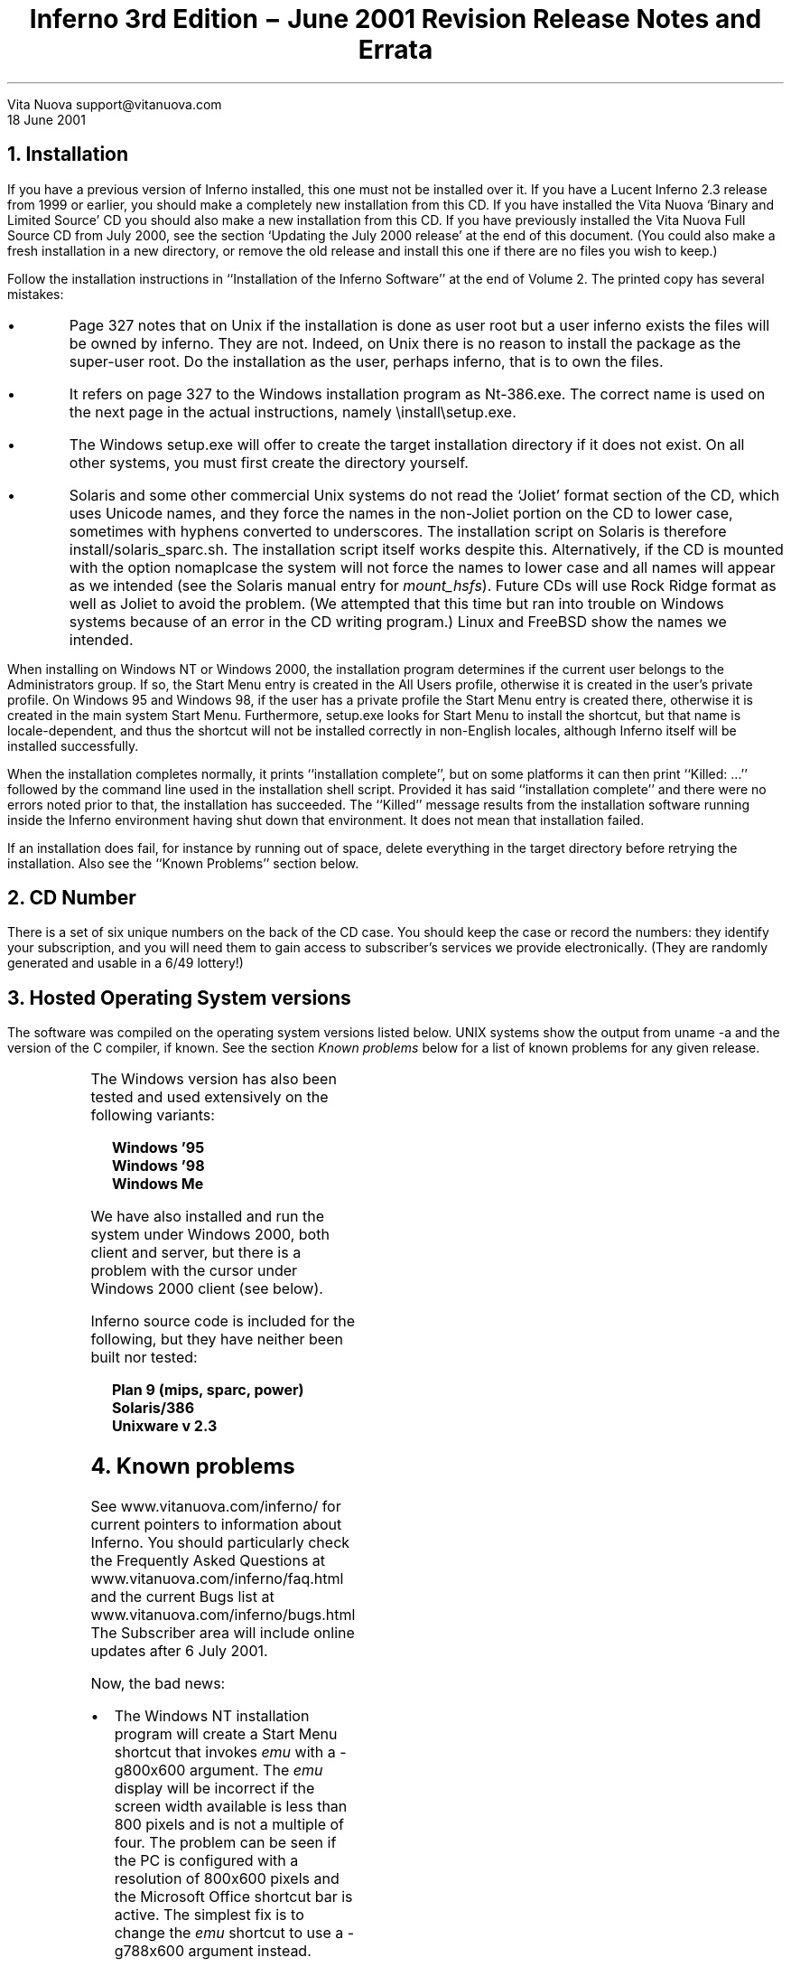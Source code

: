 .TL
Inferno 3rd Edition \- June 2001 Revision
.br
Release Notes and Errata
.AI
Vita Nuova
support@vitanuova.com
.br
18 June 2001
.SP 4
.NH 1
Installation
.LP
If you have a previous version of Inferno installed, this one must not
be installed over it.
If you have a Lucent Inferno 2.3 release from 1999 or earlier, you
should make a completely new installation from this CD.
If you have installed the Vita Nuova `Binary and Limited Source' CD you
should also make a new installation from this CD.
If you have previously installed the Vita Nuova Full Source CD from July 2000,
see the section `Updating the July 2000 release' at the end of this document.
(You could also make a fresh installation in a new directory, or remove the old
release and install this one if there are no files you wish to keep.)
.LP
Follow the installation instructions in ``Installation of the Inferno Software''
at the end of Volume 2.
The printed copy has several mistakes:
.IP \(bu
Page 327 notes that on Unix
if the installation is done as user
.CW root 
but a user
.CW inferno
exists the files will be owned by
.CW inferno .
They are not.
Indeed, on Unix there is no reason to install the package as
the super-user
.CW root .
Do the installation as the user, perhaps
.CW inferno ,
that is to own the files.
.IP \(bu
It refers on page 327
to the Windows installation program as
.CW Nt-386.exe .
The correct name is used on the next
page in the actual instructions, namely
.CW \einstall\esetup.exe .
.IP \(bu
The Windows
.CW setup.exe
will offer to create the target installation directory if it does not exist.
On all other systems, you must first create the directory yourself.
.IP \(bu
Solaris and some other commercial Unix systems
do not read the `Joliet' format section of the CD,
which uses Unicode names, and
they
force the names in the non-Joliet portion on the CD to lower case, sometimes
with hyphens converted to underscores.
The installation script on Solaris is therefore
.CW install/solaris_sparc.sh .
The installation script itself works despite this.
Alternatively, if the CD is mounted with the option
.CW nomaplcase
the system will not force the names to lower case
and all names will appear as we intended
(see the Solaris manual entry for
.I mount_hsfs ).
Future CDs will use Rock Ridge format as well as Joliet to avoid the problem.
(We attempted that this time
but ran into trouble on Windows systems because of an error in the CD writing program.)
Linux and FreeBSD show the names we intended.
.LP
When installing on Windows NT or Windows 2000, the installation program determines
if the current user belongs to the
.CW Administrators
group.
If so, the Start Menu entry is created in the
.CW "All Users"
profile, otherwise it is created in the user's private profile.
On Windows 95 and Windows 98, if the user has a private profile the
Start Menu entry is created there,
otherwise it is created in the main system Start Menu.
Furthermore,
.CW setup.exe
looks for
.CW "Start Menu"
to install the shortcut, but that name is locale-dependent,
and thus the shortcut will not be installed correctly in non-English locales,
although Inferno itself will be installed successfully.
.LP
When the installation completes normally,
it prints ``installation complete'', but on some platforms it can then print
``Killed: ...'' followed by the command line used in the installation shell script.
Provided it has said ``installation complete'' and there were no errors noted
prior to that, the installation has succeeded.
The ``Killed'' message results from the installation software
running inside the Inferno environment having shut down that environment.
It does not mean that installation failed.
.LP
If an installation does fail, for instance by running out of space,
delete everything in the target directory before retrying the installation.
Also see the ``Known Problems'' section below.
.NH 1
CD Number
.LP
There is a set of six unique numbers on the back of the CD case.
You should keep the case or record the numbers:
they identify your subscription, and you will need them
to gain access to subscriber's services we provide electronically.
(They are randomly generated and usable in a 6/49 lottery!)
.NH 1
Hosted Operating System versions
.LP
The software was compiled on the operating system versions listed below.
UNIX systems show the output from
.CW "uname -a"
and the version of the C compiler,
if known.
See the section
.I "Known problems"
below for a list of known problems for any given release.
.TS
center;
lf(B) lf(R)w(4i) .
Windows Nt	Windows NT4.0 SP4
Linux	T{
Linux vespa 2.2.9-19mdk #1 Wed May 19 19:53:00 GMT 1999 i586 ...
.br
(gcc-2.91.66)
T}
Solaris	T{
SunOS pazzo 5.6 Generic_105181-03 sun4u sparc SUNW,Ultra-5_10
.br
(gcc 2.95)
T}
FreeBSD 4.x	T{
FreeBSD outside 4.0-RELEASE FreeBSD 4.0-RELEASE #0: ... i386
.br
(gcc 2.95.2)
T}
HP/UX	T{
HP-UX hpserv1 B.10.20 A 9000/715 2013314861 ...
.br
(c89)
T}
IRIX 5.3	T{
IRIX invece 5.3 11091812 IP22 mips
.br
(MIPS cc)
T}
Plan9/x86	Third Edition, updates to 5th June 2001
.TE
.LP
The Windows version has also been tested and
used extensively on the following variants:
.DS
.ft B
Windows '95
Windows '98
Windows Me
.ft R
.DE
We have also installed and run the system under Windows 2000, both
client and server, but there is a problem with the cursor under Windows 2000 client (see below).
.LP
Inferno source code is included for the following, but they have neither been
built nor tested:
.DS
.ft B
Plan 9 (mips, sparc, power)
Solaris/386
Unixware v 2.3
.ft R
.DE
.NH 1
Known problems
.LP
See
.CW www.vitanuova.com/inferno/
for current pointers to information about Inferno.
You should particularly check the Frequently Asked Questions at
.P1
www.vitanuova.com/inferno/faq.html
.P2
and the current Bugs list at
.P1
www.vitanuova.com/inferno/bugs.html
.P2
The Subscriber area will include online updates after 6 July 2001.
.LP
Now, the bad news:
.IP \(bu
The Windows NT installation program will create a Start Menu shortcut that invokes
.I emu
with a
.CW "-g800x600"
argument. The
.I emu
display will be incorrect if the screen width available is less than 800 pixels and is not a multiple
of four. The problem can be seen if the PC is configured with a resolution of 800x600 pixels
and the Microsoft Office shortcut bar is active. The simplest fix is to change the
.I emu
shortcut to use a
.CW "-g788x600"
argument instead.
.IP \(bu
As mentioned above, the Windows NT installation program looks only for
.CW "Start Menu"
not the locale-dependent name.
.IP \(bu
Changing the cursor image does not work under Windows 2000 Client;
this mainly affects
.I acme ,
which changes the cursor when rearranging or resizing frames.
.IP \(bu
The HP version of hosted Inferno was generated by HP/UX version B.10.20.
On the HP platform,
.CW emu
can currently only be run in interpreted mode; the compiled mode (ie,
.CW -c1
option)
will fault.
.IP \(bu
Some Inferno calls return error strings provided by Windows, without modification.
They can be obscure:
for instance, ``windows error 10049'' is produced by network calls
that attempt to use symbolic names when
.I cs (8)
has not been started.
.IP \(bu
On all systems, the mapping from Inferno names and permissions to the underlying
operating system's names and permissions needs more work, particularly on Windows.
Common problems include:
.RS
.IP \-
File names in the Inferno environment cannot be longer than 27 bytes.
.IP \-
.I Ftpfs
cannot access files with long names or names containing spaces.
.IP \-
The contents of
.CW /dev/user
on Windows will contain the Windows user name, which can contain spaces.
.IP \-
Files created inside the Inferno hierarchy by host system applications
can sometimes have odd permissions when accessed within Inferno.
.IP \-
Readonly files and open files cannot be removed under Windows.
.LP
In general, the mapping between Inferno users and groups and Windows/Nt users and groups
is systematic, as described  in
.I sys-stat (2):
.QS
.I Emu
attempts to maintain a limited but consistent map
between Inferno and NT worlds, specifically between Inferno
names and NT security IDs.
Special NT group `Everyone'
represents `other' for file permissions.  The Inferno uid is
the file owner under NT; the Inferno gid reported is the
first user in the file's ACL that is neither the owner nor
Everyone; failing that, the gid is the file's owner.
.QE
.LP
The effects of this mapping are sometimes peculiar: for instance, something that
is thought of as a user appears as the group name in
.I ls ,
and vice-versa.
Either the implementation or the mapping might need to be rethought.
.RE
.IP \(bu
.I bufio (2)
maintains an internal list of files open for output,
to support its little-used
.CW flush -all
operation.
Unfortunately, that means that if several processes
use the same Bufio module instance (the result of a single
.CW load )
concurrently for output to different files, they must separately interlock the open, create and close calls.
.IP \(bu
The file
.CW utils/5l/thumb.c
contains comments in the C++ style, which (reasonably enough) are not accepted by the
ANSI C compiler on the HP/UX system we used, and thus the current
.CW 5l
is not compiled for HP/UX; they will be changed to ANSI C comments by
one of the online updates.
.NH 1
Contents
.LP
This revision offers the following, compared to the July 2000 release.
.SH
.I "Repairs and changes"
.IP \(bu
Many bug fixes and improvements appear throughout.
Many commands have been revised to print usage and diagnostic consistently, and give reliable exit status for
.CW sh .
.IP \(bu
The shell
.CW sh
has repairs and several visible changes:
.I sh-expr (1)
implements a
.CW %
operator for remainder;
a new
.CW @
operator creates a sub-shell to execute a command, allowing the calling shell to be insulated
by
.CW pctl
(see
.I sh-std (1))
from changes to name space and environment;
environment variables are stored in printable form;
a newline is allowed after a caret;
and everyone's favourite change, the colon character
.CW : ' `
is no longer reserved in argument words
(allowing URLs to be given without quoting).
.IP \(bu
Inferno's Acme has been revised to match the version in Plan 9 (Third Edition).
In particular, the
.CW Edit
built-in has been added, allowing the use of structural regular expressions
and the
.CW sam
command language for efficient editing within
Acme,
replacing the
.CW /acme/edit
suite of commands.
The Acme panes have acquired a similar touch of colour.
.IP \(bu
Charon has also had many fixes and improvements, particularly to
Javascript extraction, frames and layout code.
Sometimes the `fix' requires making Charon mimic the interpretation of incorrect HTML
of other browsers.
The PNG image format is now supported.
Cookies are enabled by default (too many sites use them);
parsing and production of the cookie file has been repaired.
The progress bar is more compact.
Support for longer SSL keys is enabled by default.
.IP \(bu
The software installation commands
.CW install/*
have been extensively revised,
and documented by
.I archfs (4)
and
.I create (8).
They are based (though not entirely) on Russ Cox's update
package for Plan 9.
.IP \(bu
.I format (8)
can format an ordinary file, for instance to prepare flash partition
contents in a hosted environment for a native Inferno device.
.IP \(bu
.CW mount
allows the certificate file to be named directly.
.IP \(bu
.CW ns
correctly quotes the fields in its output.
.IP \(bu
.CW /services/server/config
no longer gives the unauthenticated
.CW nobody ') (`
option to
.I styx (8);
some unused entries have also been deleted.
.IP \(bu
.I srv (8)
passes all arguments to servers it spawns, including the command name.
It also ensures each server has its own process group, file descriptors
and name space.
.IP \(bu
.I stack (1)
has a new
.CW -p
option to add names to the source file search list.
.IP \(bu
.I deflate (2)
correctly detects end-of-file;
.I inflate (2)
correctly decodes the combined compressed code-length tables
.IP \(bu
Tk's handling of objects in canvases is better:
raise and lower work properly; stipple is implemented.
.IP \(bu
Tk now knows that a window pops up when resized, and adjusts
the z-order accordingly.
.IP \(bu
Tk's scroller always expands the fraction of a
.CW moveto
when it evaluates the scrolling command.
.SH
.I "New commands and modules"
.IP \(bu
.I ftpfs (4)
provides a way to make a remote FTP site visible in the Inferno name space
(it was documented in the printed manual but not previously included with the system).
.IP \(bu
.I listen (1)
provides a convenient way to listen for incoming calls to one or more Inferno services,
with optional use of
.I ssl (3)
for authentication and encryption.
This can replace the clumsy use of
.I srv (8).
.IP \(bu
.I dial
(see
.I listen (1))
is the complement of
.I listen ;
it dials a service, with optional authentication and encryption.
.IP \(bu
.I lockfs (4)
enforces multiple reader, exclusive writer access to the contents of a name space.
.IP \(bu
The device
.I prof (3)
serves a name space for controlling the profiling of Limbo modules,
and retrieving the resulting data.
The module
.I profile (2)
offers a convenient interface, relating the profiling data to the source code.
Finally,
.I prof (1)
is the command line interface to enable profiling and display the results.
.IP \(bu
.CW uuencode
and
.CW uudecode
interpret a format used to encode binary data printably on Usenet and in mail messages;
see
.I uuencode (1).
.IP \(bu
.I Read (1)
writes to standard output the result of a single
.I sys-read (2)
of a given number of bytes from standard input,
with optional seek offset.
(See
.I getlines
in
.I sh-std (1)
for a way to read a line from standard input.)
.IP \(bu
.I Tcs (1)
uses
.I convcs (2)
to offer character set conversion on files.
.IP \(bu
.I wm-misc (1)
mentions
.CW wm/mand ,
a browser for fractals,
and
.CW wm/polyhedra ,
a polyhedra viewer
.IP \(bu
.I cfg (2)
provides a module to read configuration files.
.IP \(bu
.I dividers (2)
provides user-draggable dividing lines to separate Tk widgets,
allowing screen space to be allocated to widgets by dragging a dividing line.
.IP \(bu
.I imagefile (2)
offers support for reading PNG image files
.SH
.I "Interface changes and extensions"
.IP \(bu
.CW Url
.CW /module/url.m ) (
now requires an
.CW init
function to be invoked before other functions in the module
.IP \(bu
.I convcs (2)
has changed its interface significantly (see the manual page);
it also offers support for UTF-7.
Even the module name has changed, to
.CW Convcs
(from
.CW ConvCS ).
.IP \(bu
.I plumber (8)
now returns an error to a message's sender if it cannot be plumbed,
as was previously documented;
it handles
.CW ^
correctly in regular expressions
.IP \(bu
.I readdir (2)
returns all file names in union directories
.IP \(bu
.I string (2)'s
quoting and unquoting functions are correct and more efficient
.IP \(bu
.I styxlib (2)
forces an internal process into a new empty name space to
allow detection of the last unmount of the served space by a file server
.IP \(bu
.I translate (2)
supports writing Unicode characters in hexadecimal using Limbo's \f5\eu\fP\fIXXXX\fP
syntax
.IP \(bu
.I workdir (2)
returns a better guess at the current directory on native Inferno
(hosted implementation will be supported in the next update)
.IP \(bu
.I cs (8)
keeps a cache of recent translations;
.I ipsrv (8)
uses UDP/IP by default, not TCP/IP, for domain name lookup
.IP \(bu
.I httpd (8)
can now be said to work as documented
.IP \(bu
.I wm-sh (1)
provides a new control file
.CW /chan/shctl
to allow it to be kept informed
of the current directory (and
.CW /lib/wmsetup
defines a Shell function to do that)
and to implement buttons below the title bar,
as with
.I mash-tk (1).
.IP \(bu
A collection of playing card images has been added in
.CW /icons/cards .
.IP \(bu
.CW /lib/wmsetup
defines a
.CW cd
function to keep
.CW wm/sh
informed of the current directory;
the
.CW Web
menu item is now called
.CW Charon ;
a new
.CW Manual
entry invokes
.I wm-man (1);
and the game
.CW Tetris
has been added to the
.CW Misc
submenu.
.IP \(bu
The manual pages
.I draw-font (2),
.I draw-image (2),
and
.I draw-screen (2)
now document
.CW display
and
.CW screen
members of various data structures.
.IP \(bu
.I security-auth (2)
and
.I security-login (2)
note that
.CW keyring.m
must be included.
.IP \(bu
In
.I sh (2),
the function
.CW exec
has been renamed
.CW run ,
to reflect more accurately what it does.
.IP \(bu
In
.I sys-pctl (2),
the type of the second parameter to
.CW Sys->pctl
is actually
.CW "list of int"
not
.CW "list of ref Sys->FD" .
.IP \(bu
.I ssl (3)
documents the new
.CW encalg
and
.CW hashalg
files, which list the supported algorithms.
.IP \(bu
.I canvas (9)
describes the new
.CW -winding
option
.IP \(bu
.CW /services/cs/services
lists the Software Download Server port
and removes others that are obsolete.
.IP \(bu
.CW /services/server/config
no longer gives the unauthenticated
.CW nobody ') (`
option to
.I styx (8);
some unused entries have also been deleted.
.SH
.I "Limbo compiler"
.IP \(bu
The Limbo compiler correctly clears reference values (eg,
.CW list ,
.CW ref
and
.CW array )
when they go out of scope when necessary (eg, in loops), causing the storage to be reclaimed,
and the values to be correctly
.CW nil
when the scope is next entered.
.IP \(bu
A bug that caused temporaries sometimes to be reused too early has been fixed.
.IP \(bu
The compile-time evaluation of floating-point
.CW >
does not calculate
.CW >=
instead.
.IP \(bu
A little context has been added to `syntax error' messages.
.SH
.I "Compilers and architectures"
.IP \(bu
The system now supports the Thumb variant of the ARM architecture,
including full interworking of Thumb code and 32-bit ARM code;
there is a Thumb JIT compiler for the virtual machine, and support for
Thumb mode in the disassembler and debugger.
The Thumb compiler is
.CW tc ;
the existing ARM linker
.CW 5l
links both ARM and Thumb code.
.IP \(bu
A bug in
.CW 5l
has been fixed that could very occasionally place a literal pool inside a case table.
.IP \(bu
The compilers find include files correctly under Nt.
.SH
.I "Hosted and Native Inferno"
.IP \(bu
.I Emu
has the following fixes and improvements:
.RS
.IP \-
support for logging of memory pool usage
.IP \-
FreeBSD support uses
.I rfork
not
.I pthreads .
.IP \-
Linux support no longer relies on being able to set the TSS register.
.IP \-
A memory leak when a kernel process exits has been fixed.
.IP \-
A start has been made on tidying up the audio support; the
.CW svp.c
file has gone and platforms that do not currently support audio
no longer must include a stub driver.
.IP \-
The Linux and
FreeBSD ports use an alternative implementation of Inferno graphics
under X11 that should allow the program to run under 16-bit graphics and higher.
.RE
.IP \(bu
For the native kernels only:
.RS
.IP \-
The native kernel implements Rob Pike's `lexical names' (as in Plan 9), which helps
provide more sensible data to
.I workdir (2).
The hosted Inferno implementation of lexical names will appear in a future update.
Note that
.CW /os/port/ns.c
no longer exists, and native kernel configuration files should no longer mention
.CW ns
in the
.CW port
section.
Drivers that serve a directory hierarchy might need to support the
.CW DEVDOTDOT
value for the table index in their
.CW devgen
function.
.IP \-
.CW os/ip/bootp.c
will correctly time out if there is no response.
.CW os/ip/ihbootp.c
will now work with an RFC1084 BOOTP server.
Note that both are likely to be replaced in future by
Limbo applications that do BOOTP and DHCP.
.IP \-
.CW os/pc/cga.c
provides a replacement for
.CW screen.c
for use when only a simple CGA console is needed or possible.
.IP \-
The file descriptor array is correctly freed when the file descriptor
group is closed, fixing a memory leak.
.IP \-
A few files that were left off the July 2000 CD have been included this time.
.IP \-
ARM/Thumb kernels have been implemented; those implementations
are not included in this update because the hardware is specialised but ask if you could use them.
.RE
.LP
The remaining points are common to both hosted and native Inferno:
.IP \(bu
A write on closed pipe does not produce an exception if the process has been killed.
.IP \(bu
.I Devbwrite
will not lose memory if an error is raised by the device driver (eg, interrupt).
.IP \(bu
.I ssl (3)
has
.CW encalg
and
.CW hashalg
files
.IP \(bu
.I Kfs (3)
offers
.CW readonly
and
.CW readwrite
commands, and an
.CW ro
(readonly)
option to the
.CW init
request.
.IP \(bu
.I Srv (3)
rejects attempts to create an unusable name containing a `/'.
.IP \(bu
The
.CW NODEVS
flag of
.I sys-pctl (2)
is correctly copied when the name space is duplicated.
.\" the following is only in the 386 version
.\" .IP \(bu
.\" .I Prog (3)
.\" can optionally give the correct Dis pc for the debugger even for compiled modules; if
.\" .CW cflag
.\" (or
.\" .CW -c
.\" option for
.\" .I emu )
.\" is 2 not 1, a mapping table is retained after JIT compilation.
.SH
.I "SA1100 native"
.IP \(bu
A new
.CW archether
function in
.CW arch*.c
(when required)
is invoked by
.CW devether.c
to discover the configuration of Ethernet devices.
.IP \(bu
.CW devuart.c
supports the use of XON/XOFF;
the first line of the
.CW stat
file gives the current UART settings;
it no longer panics if an overrun occurs;
and
.CW setlength
accesses the correct structures.
.IP \(bu
The CS8900 driver
.CW ether8900.c
is more general, supporting the I/O port interface as well as the memory interface.
.IP \(bu
Obsolete definitions have been removed from several include files
(eg,
.CW io.h )
and obsolete (typically #ifdef'd code) has been removed from source files.
.NH 1
IDEA™
.LP
The software includes an implementation of the IDEA encryption algorithm,
for non-commercial use.
IDEA was patented by Ascom-Tech AG (European patent EP 0 482 154 B1, US patent number
US005214703, and patent filed in Japan).
At time of writing, there was no licence fee required for noncommercial use.
If you intend to use IDEA encryption commercially with Inferno, you should consult
.CW http://www.it-sec.com/idea_lic_policy.html
for the current licensing policy of iT_SEC Systec Ltd, which currently holds the patents and trademark.
Note that IDEA is not required for
successful use of Inferno.
It is not by default enabled by
.I rstyxd (8),
and otherwise is used only by SSL3 (for the browser), in
.CW /appl/lib/crypt/ssl3.b ,
where it can be disabled.
.NH 1
Updating the July 2000 Full Source release
.LP
A set of update packages for the July 2000 release is provided in the directory
.CW /updates
on this June 2001 CD.
You should install the updates as the host operating system user who owns the Inferno files and directories
on your system.
You might like to take a backup copy of the existing tree, just in case.
Do the following to update the installation.
(Next time we hope to provide a more automated scheme.
You might check
.CW www.vitanuova.com/inferno/
to see if there are any more recent instructions.)
.IP 1.
Copy the directory
.CW updates
and its subdirectories from the CD to a directory
.CW updates
in the root of your existing Inferno hierarchy.
Make sure there is sufficient space in the file system holding that hierarchy.
If all platform files are copied and installed, about 45 Mbytes will be needed
to hold the compressed update packages in
.CW updates ,
with a further
35 Mbytes needed for an temporary uncompressed copy
of the largest package, and allow 10 Mbytes for new additional material, giving
90 Mbytes in all.
The
.CW updates
directory can be removed after installation.
.IP 2.
Start the existing Inferno
.I emu ;
it will be quicker if you use the
.CW -c1
option to force compiled mode.
It is best to use only the Inferno console; do not start the window system, since
the updates will change files in the running system.
On the other hand, it is a good idea to make the window in the host
operating system a scrolling one, so that you can scroll back to
see any errors.
All following commands are run in the Inferno environment.
.IP 3.
Change to the directory
.CW updates
and load the standard Inferno shell module:
.RS
.P1
cd /updates
load std
.P2
.RE
.NE 1i
.IP 4.
Unpack the updated installation software:
.RS
.P1
gunzip <install.tgz | {cd /; gettar}
.P2
.RE
.IP 5.
Update the installed Inferno, source and utility source directories
using the script
.CW applybase :
.RS
.P1
sh ./applybase
.P2
.LP
That script updates the
.CW inferno ,
.CW src
and
.CW utils
packages.
You will see one warning:
.P1
skipping /dis/install/inst.dis: locally modified
.P2
because that file was updated by step 4.
You might see other warnings if you have modified any other files from the original release.
.RE
.IP 6.
Update one or more platform specific files for your platform(s).
The directories are named after the platforms:
.CW Solaris
for Solaris,
.CW Plan9
for Plan 9,
.CW Nt
for all Windows systems,
and so on.
For each
.I platform
that you run, do:
.RS
.P1
for (a in \fIplatform\fP/*) {install/inst -v -t $a}
.P2
.RE
.IP 7.
Quit
.I emu .
The new version of
.I emu
will be called
.CW emu.new
in the platform-specific directory
(eg,
.CW Solaris/sparc/bin/emu.new ).
Rename the old
.CW emu
file as
.CW emu.old ,
then rename the new
.CW emu.new
as
.CW emu
on Plan 9 and Unix systems,
or
.CW emu.exe
on Windows.
When run, it should announce itself as
``Inferno Third Edition (18 Jun 2001)''.
